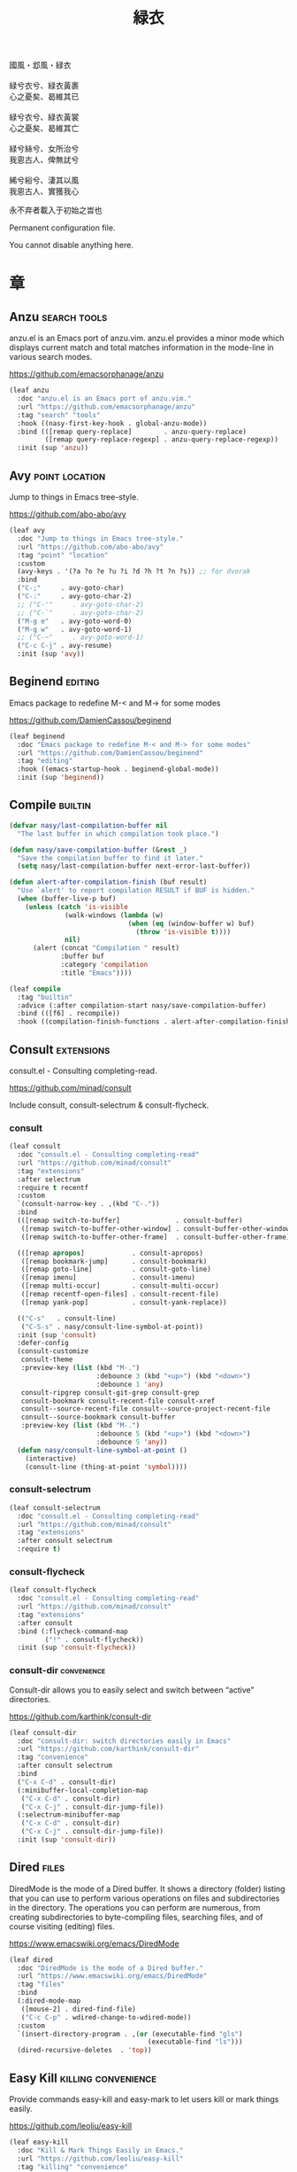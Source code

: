#+PROPERTY: header-args:emacs-lisp :tangle (concat temporary-file-directory "緑衣.el") :lexical t
#+title: 緑衣

#+begin_verse
  國風・邶風・緑衣

  緑兮衣兮、緑衣黃裹
  心之憂矣、曷維其已

  緑兮衣兮、緑衣黃裳
  心之憂矣、曷維其亡

  緑兮絲兮、女所治兮
  我恖古人、俾無訧兮

  絺兮綌兮、淒其以風
  我恖古人、實獲我心
#+end_verse

永不弃者載入于初始之旹也

Permanent configuration file.

You cannot disable anything here.

* 題                                                 :noexport:

#+begin_src emacs-lisp :exports none
  ;;; 緑衣.el --- Nasy's emacs.d permanent file.  -*- lexical-binding: t; -*-

  ;; Copyright (C) 2022  Nasy

  ;; Author: Nasy <nasyxx@gmail.com>

  ;;; Commentary:

  ;; 永不弃者載入于初始之旹也

  ;;; Code:

  (cl-eval-when (compile)
    (setq nasy--require t)
    (add-to-list 'load-path (locate-user-emacs-file  "桃夭/擊鼓"))
    (add-to-list 'load-path (locate-user-emacs-file  "桃夭/風雨"))
    (require '擊鼓)
    (require '風雨)
    (require '風雨旹用)

    (require 'ffap)
    (require 'winner)

    (sup 'alert)
    (sup 'cape)
    (sup 'corfu)
    (sup 'embark)
    (sup 'selectrum)
    (sup 'transient)
    (sup 'which-key)
    (require 'xref)
    (setq nasy--require nil))

#+end_src

* 章

** Anzu                                          :search:tools:

anzu.el is an Emacs port of anzu.vim. anzu.el provides a minor mode which
displays current match and total matches information in the mode-line in various
search modes.

https://github.com/emacsorphanage/anzu

#+begin_src emacs-lisp
  (leaf anzu
    :doc "anzu.el is an Emacs port of anzu.vim."
    :url "https://github.com/emacsorphanage/anzu"
    :tag "search" "tools"
    :hook ((nasy-first-key-hook . global-anzu-mode))
    :bind (([remap query-replace]        . anzu-query-replace)
           ([remap query-replace-regexp] . anzu-query-replace-regexp))
    :init (sup 'anzu))
#+end_src

** Avy                                         :point:location:

Jump to things in Emacs tree-style.

https://github.com/abo-abo/avy

#+begin_src emacs-lisp
  (leaf avy
    :doc "Jump to things in Emacs tree-style."
    :url "https://github.com/abo-abo/avy"
    :tag "point" "location"
    :custom
    (avy-keys . '(?a ?o ?e ?u ?i ?d ?h ?t ?n ?s)) ;; for dvorak
    :bind
    ("C-;"     . avy-goto-char)
    ("C-:"     . avy-goto-char-2)
    ;; ("C-'"     . avy-goto-char-2)
    ;; ("C-`"     . avy-goto-char-2)
    ("M-g e"   . avy-goto-word-0)
    ("M-g w"   . avy-goto-word-1)
    ;; ("C-~"     . avy-goto-word-1)
    ("C-c C-j" . avy-resume)
    :init (sup 'avy))
#+end_src

** Beginend                                           :editing:

Emacs package to redefine M-< and M-> for some modes

https://github.com/DamienCassou/beginend

#+begin_src emacs-lisp
  (leaf beginend
    :doc "Emacs package to redefine M-< and M-> for some modes"
    :url "https://github.com/DamienCassou/beginend"
    :tag "editing"
    :hook ((emacs-startup-hook . beginend-global-mode))
    :init (sup 'beginend))
#+end_src

** Compile                                            :builtin:

#+begin_src emacs-lisp
  (defvar nasy/last-compilation-buffer nil
    "The last buffer in which compilation took place.")

  (defun nasy/save-compilation-buffer (&rest _)
    "Save the compilation buffer to find it later."
    (setq nasy/last-compilation-buffer next-error-last-buffer))

  (defun alert-after-compilation-finish (buf result)
    "Use `alert' to report compilation RESULT if BUF is hidden."
    (when (buffer-live-p buf)
      (unless (catch 'is-visible
                (walk-windows (lambda (w)
                                (when (eq (window-buffer w) buf)
                                  (throw 'is-visible t))))
                nil)
        (alert (concat "Compilation " result)
               :buffer buf
               :category 'compilation
               :title "Emacs"))))

  (leaf compile
    :tag "builtin"
    :advice (:after compilation-start nasy/save-compilation-buffer)
    :bind (([f6] . recompile))
    :hook ((compilation-finish-functions . alert-after-compilation-finish)))
#+end_src

** Consult                                         :extensions:

consult.el - Consulting completing-read.

https://github.com/minad/consult

Include consult, consult-selectrum & consult-flycheck.

*** consult

#+begin_src emacs-lisp
  (leaf consult
    :doc "consult.el - Consulting completing-read"
    :url "https://github.com/minad/consult"
    :tag "extensions"
    :after selectrum
    :require t recentf
    :custom
    `(consult-narrow-key . ,(kbd "C-."))
    :bind
    (([remap switch-to-buffer]              . consult-buffer)
     ([remap switch-to-buffer-other-window] . consult-buffer-other-window)
     ([remap switch-to-buffer-other-frame]  . consult-buffer-other-frame))

    (([remap apropos]            . consult-apropos)
     ([remap bookmark-jump]      . consult-bookmark)
     ([remap goto-line]          . consult-goto-line)
     ([remap imenu]              . consult-imenu)
     ([remap multi-occur]        . consult-multi-occur)
     ([remap recentf-open-files] . consult-recent-file)
     ([remap yank-pop]           . consult-yank-replace))

    (("C-s"   . consult-line)
     ("C-S-s" . nasy/consult-line-symbol-at-point))
    :init (sup 'consult)
    :defer-config
    (consult-customize
     consult-theme
     :preview-key (list (kbd "M-.")
                        :debounce 3 (kbd "<up>") (kbd "<down>")
                        :debounce 1 'any)
     consult-ripgrep consult-git-grep consult-grep
     consult-bookmark consult-recent-file consult-xref
     consult--source-recent-file consult--source-project-recent-file
     consult--source-bookmark consult-buffer
     :preview-key (list (kbd "M-.")
                        :debounce 5 (kbd "<up>") (kbd "<down>")
                        :debounce 5 'any))
    (defun nasy/consult-line-symbol-at-point ()
      (interactive)
      (consult-line (thing-at-point 'symbol))))
#+end_src

*** consult-selectrum

#+begin_src emacs-lisp
  (leaf consult-selectrum
    :doc "consult.el - Consulting completing-read"
    :url "https://github.com/minad/consult"
    :tag "extensions"
    :after consult selectrum
    :require t)
#+end_src

*** consult-flycheck

#+begin_src emacs-lisp
  (leaf consult-flycheck
    :doc "consult.el - Consulting completing-read"
    :url "https://github.com/minad/consult"
    :tag "extensions"
    :after consult
    :bind (:flycheck-command-map
           ("!" . consult-flycheck))
    :init (sup 'consult-flycheck))
#+end_src

*** consult-dir                                   :convenience:

Consult-dir allows you to easily select and switch between “active”
directories.

https://github.com/karthink/consult-dir

#+begin_src emacs-lisp
  (leaf consult-dir
    :doc "consult-dir: switch directories easily in Emacs"
    :url "https://github.com/karthink/consult-dir"
    :tag "convenience"
    :after consult selectrum
    :bind
    ("C-x C-d" . consult-dir)
    (:minibuffer-local-completion-map
     ("C-x C-d" . consult-dir)
     ("C-x C-j" . consult-dir-jump-file))
    (:selectrum-minibuffer-map
     ("C-x C-d" . consult-dir)
     ("C-x C-j" . consult-dir-jump-file))
    :init (sup 'consult-dir))
#+end_src

** Dired                                                :files:

DiredMode is the mode of a Dired buffer.  It shows a directory (folder) listing
that you can use to perform various operations on files and subdirectories in
the directory. The operations you can perform are numerous, from creating
subdirectories to byte-compiling files, searching files, and of course visiting
(editing) files.

https://www.emacswiki.org/emacs/DiredMode

#+begin_src emacs-lisp
  (leaf dired
    :doc "DiredMode is the mode of a Dired buffer."
    :url "https://www.emacswiki.org/emacs/DiredMode"
    :tag "files"
    :bind
    (:dired-mode-map
     ([mouse-2] . dired-find-file)
     ("C-c C-p" . wdired-change-to-wdired-mode))
    :custom
    `(insert-directory-program . ,(or (executable-find "gls")
                                     (executable-find "ls")))
    (dired-recursive-deletes  . 'top))
#+end_src

** Easy Kill                              :killing:convenience:

Provide commands easy-kill and easy-mark to let users kill or mark things easily.

https://github.com/leoliu/easy-kill

#+begin_src emacs-lisp
  (leaf easy-kill
    :doc "Kill & Mark Things Easily in Emacs."
    :url "https://github.com/leoliu/easy-kill"
    :tag "killing" "convenience"
    :init (sup 'easy-kill)
    :bind (([remap kill-ring-save] . easy-kill)
           ([remap mark-sexp]      . easy-mark)))
#+end_src

** Emacs Spatial Navigate                             :editing:

Spatial navigation in Emacs.

https://gitlab.com/ideasman42/emacs-spatial-navigate

#+begin_src emacs-lisp
  (leaf spatial-navigate
    :doc "Spatial navigation in Emacs."
    :url "https://gitlab.com/ideasman42/emacs-spatial-navigate"
    :tag "editing"
    :bind (("<C-p>" . spatial-navigate-backward-vertical-bar)
           ("<C-n>" . spatial-navigate-forward-vertical-bar)
           ("<M-b>" . spatial-navigate-backward-horizontal-bar)
           ("<M-f>" . spatial-navigate-forward-horizontal-bar)
           ("<M-up>" . spatial-navigate-backward-vertical-box)
           ("<M-down>" . spatial-navigate-forward-vertical-box)
           ("<H-left>" . spatial-navigate-backward-horizontal-box)
           ("<H-right>" . spatial-navigate-forward-horizontal-box))
    :init (sup 'spatial-navigate))
#+end_src

** embark                                         :convenience:

Emacs Mini-Buffer Actions Rooted in Keymaps.

https://github.com/oantolin/embark/

#+begin_src emacs-lisp
  (defun refresh-selectrum ()
    (setq selectrum--previous-input-string nil))


  ;; (defun nasy/-resize-embark-collect-window (&rest _)
  ;;   "Automatically resizing auto-updating Embark Collect buffers to fit their contents."
  ;;   (when (memq embark-collect--kind '(:live :completions))
  ;;     (fit-window-to-buffer (get-buffer-window)
  ;;                           (floor (frame-height) 2) 1)))

  ;; (defun shrink-selectrum ()
  ;;   "Shrink Selectrum to a single line while using embark-collect-live."
  ;;   (when (eq embark-collect--kind :live)
  ;;     (with-selected-window (active-minibuffer-window)
  ;;       (setq-local selectrum-num-candidates-displayed 1)
  ;;       (setq-local selectrum-display-style
  ;;                   '(horizontal :before-candidates "[" :after-candidates "]"
  ;;                                :more-candidates "" :candidates-separator "")))))

  (defun embark-act-noquit ()
    "Run action but don't quit the minibuffer afterwards."
    (interactive)
    (let ((embark-quit-after-action nil))
      (embark-act)))

  (defun embark-which-key-indicator ()
    "An embark indicator that displays keymaps using which-key.
   The which-key help message will show the type and value of the
   current target followed by an ellipsis if there are further
   targets."
    (lambda (&optional keymap targets prefix)
      (if (null keymap)
          (which-key--hide-popup-ignore-command)
        (which-key--show-keymap
         (if (eq (plist-get (car targets) :type) 'embark-become)
             "Become"
           (format "Act on %s '%s'%s"
                   (plist-get (car targets) :type)
                   (embark--truncate-target (plist-get (car targets) :target))
                   (if (cdr targets) "…" "")))
         (if prefix
             (pcase (lookup-key keymap prefix 'accept-default)
               ((and (pred keymapp) km) km)
               (_ (key-binding prefix 'accept-default)))
           keymap)
         nil nil t (lambda (binding)
                     (not (string-suffix-p "-argument" (cdr binding))))))))

  (defun embark-hide-which-key-indicator (fn &rest args)
    "Hide the which-key indicator immediately when using the completing-read prompter."
    (which-key--hide-popup-ignore-command)
    (let ((embark-indicators
           (remq #'embark-which-key-indicator embark-indicators)))
      (apply fn args)))

  (leaf embark
    :doc "Emacs Mini-Buffer Actions Rooted in Keymaps."
    :url "https://github.com/oantolin/embark"
    :tag "convenience"
    :after selectrum
    :require t
    :advice
    (:around embark-completiing-read-prompter embark-hide-which-key-indicator)
    :bind
    ([remap describe-bindings] . embark-bindings)
    ("C-," . embark-dwim)
    (:embark-file-map
     ("s" . sudo-edit))
    (:selectrum-minibuffer-map
     ("M-o" . embark-act))
    (:nasy/active-region-map
     :package 風雨旹用
     ("M-o" . embark-act))
    :custom
    (embark-indicators
     . '(embark-which-key-indicator
         embark-highlight-indicator
         embark-isearch-highlight-indicator))
    :hook
    ;; icomplete
    ;; (embark-pre-action-hook . completion--flush-all-sorted-completions)
    ;; selectrum
    ;; (embark-pre-action-hook   . refresh-selectrum)
    ;; (embark-collect-mode-hook . shrink-selectrum)
    ;; Embark Collect
    ;; (embark-post-action-hook . embark-collect--update-linked)

    ;; misc
    ;; (embark-collect-post-revert-hook . nasy/-resize-embark-collect-window)

    :init (sup 'embark)
    :config
    ;; Hide the mode line of the Embark live/completions buffers
    (add-to-list 'display-buffer-alist
                 '("\\`\\*Embark Collect \\(Live\\|Completions\\)\\*"
                   nil
                   (window-parameters (mode-line-format . none)))))


  (leaf embark-consult
    :after embark consult
    :require t
    :hook (embark-collect-mode-hook . consult-preview-at-point-mode)
    :init (sup 'embark-consult))
#+end_src

** Flycheck                       :convenience:languages:tools:

Modern on-the-fly syntax checking extension for GNU Emacs.

[[https://www.flycheck.org/][flycheck.org]]

https://github.com/flycheck/flycheck

#+begin_src emacs-lisp
  (leaf flycheck
    :doc "On the fly syntax checking for GNU Emacs."
    :url "https://github.com/flycheck/flycheck"
    :tag "convenience" "languages" "tools"
    :hook prog-mode-hook
    :custom
    (flycheck-display-errors-function
     . #'flycheck-display-error-messages-unless-error-list)
    (flycheck-check-syntax-automatically . '(save idle-change mode-enabled))
    (flycheck-display-errors-delay       . 0.25)
    :bind
    (:flycheck-error-list-mode-map
     ("C-n" . flycheck-error-list-next-error)
     ("C-p" . flycheck-error-list-previous-error)
     ("RET" . flycheck-error-list-goto-error)
     ([return] . flycheck-error-list-goto-error))
    :init
    (sup 'flycheck)
    (add-to-list 'display-buffer-alist
                 `(,(rx bos "*Flycheck errors*" eos)
                   (display-buffer-reuse-window
                    display-buffer-in-side-window)
                   (side            . bottom)
                   (reusable-frames . visible)
                   (window-height   . 0.33)))
    :defer-config
    (defalias 'show-error-at-point-soon
      'flycheck-show-error-at-point)
    (add-to-list 'flycheck-emacs-lisp-checkdoc-variables 'sentence-end-double-space))
#+end_src

** Grep                                               :builtin:

#+begin_src emacs-lisp
  (leaf grep
    :tag "builtin"
    :custom
    ((grep-highlight-matches grep-scroll-output) . t))
#+end_src

** Helpful                                          :help:lisp:

A better Emacs *help* buffer.

https://github.com/Wilfred/helpful

#+begin_src emacs-lisp
  (leaf helpful
    :doc "A better Emacs *help* buffer."
    :url "https://github.com/Wilfred/helpful"
    :tag "help" "lisp"
    :bind (("C-c d" . helpful-at-point)
           ([remap describe-function]   . helpful-callable)
           ([remap describe-variable]   . helpful-variable)
           ([remap describe-key]        . helpful-key))
    :init (sup 'helpful))
#+end_src

*** elisp-demos

#+begin_src emacs-lisp
  (leaf elisp-demos
    :doc "Demonstrate Emacs Lisp APIs."
    :url "https://github.com/xuchunyang/elisp-demos"
    :tag "lisp" "docs"
    :init (sup 'elisp-demos)
    :advice (:after helpful-update elisp-demos-advice-helpful-update))
#+end_src

** Keyfreq                               :extensions:utilities:

Track Emacs commands frequency

https://github.com/dacap/keyfreq

#+begin_src emacs-lisp
  (leaf keyfreq
    :doc "Track Emacs commands frequency"
    :url "https://github.com/dacap/keyfreq"
    :tag "extensions" "utilities"
    :custom
    `(keyfreq-file . ,(concat *nasy-var* "keyfreq"))
    (keyfreq-excluded-commands
     . '(
         backward-char
         delete-backward-char
         execute-extended-command
         forward-char
         keyboard-quit
         kill-buffer
         left-char
         minibuffer-keyboard-quit
         mouse-drag-region
         mouse-set-point
         move-beginning-of-line
         move-end-of-line
         next-line
         org-delete-backward-char
         org-end-of-line
         org-return
         org-self-insert-command
         previous-line
         previous-line
         right-char
         right-word
         save-buffer
         selectrum-next-candidate
         selectrum-select-current-candidate
         self-insert-command
         yank))
    :hook (nasy-first-key-hook)
    :mode-hook (keyfreq-autosave-mode 1)
    :init (sup 'keyfreq))
#+end_src

** marginalia                                      :extensions:

marginalia.el - Marginalia in the minibuffer

https://github.com/minad/marginalia

#+begin_src emacs-lisp
  (leaf marginalia
    :doc "marginalia.el - Marginalia in the minibuffer."
    :url "https://github.com/minad/marginalia"
    :tag "extensions"
    :after selectrum
    :bind (:minibuffer-local-map
           ("M-a" . marginalia-cycle))
    :init
    (sup 'marginalia)
    (marginalia-mode 1)
    :advice (:after marginalia-cycle
                    (lambda ()
                      (when (bound-and-true-p selectrum-mode)
                        (selectrum-exhibit)))))
#+end_src

** Orderless                                       :extensions:

This package provides an orderless completion style that divides the
pattern into space-separated components, and matches candidates that
match all of the components in any order. Each component can match in
any one of several ways: literally, as a regexp, as an initialism, in
the flex style, or as multiple word prefixes. By default, regexp and
literal matches are enabled.

https://github.com/oantolin/orderless

#+begin_src emacs-lisp
  (leaf orderless
    :doc "Emacs completion style that matches multiple regexps in any order."
    :url "https://github.com/oantolin/orderless"
    :tag "extensions"
    :leaf-autoload t
    :leaf-defun t
    :commands (n/first-initialism n/flex-if-twiddle
               n/strict-if-hash n/without-if-bang)
    :custom
    (completion-styles . '(orderless))
    (orderless-skip-highlighting . (lambda () selectrum-is-active))
    (orderless-matching-styles
     . '(orderless-regexp
         orderless-initialism
         orderless-literal))
    (selectrum-highlight-candidates-function . #'orderless-highlight-matches)
    (orderless-style-dispatchers   . '(nasy/-orderless-dispatch))
    (orderless-component-separator . "[ &·]")
    (completion-category-overrides . '((file (styles . (partial-completion)))))

    :init
    (sup 'orderless))


  (defun nasy/-orderless-dispatch (pattern _index _total)
    "Orderless (PATTERN) dispatch.

   Recognizes the following patterns:
   ,* ~flex flex~
   ,* =literal literal=
   ,* `initialism initialism`
   ,* !without-literal without-literal!
   ,* .ext (file extension)
   ,* regexp$ (regexp matching at end)"
    (cond
     ;; Ensure that $ works with Consult commands, which add disambiguation suffixes
     ((string-suffix-p "$" pattern) `(orderless-regexp . ,(concat (substring pattern 0 -1) "[\x100000-\x10FFFD]*$")))
     ;; File extensions
     ((string-match-p "\\`\\.." pattern) `(orderless-regexp . ,(concat "\\." (substring pattern 1) "[\x100000-\x10FFFD]*$")))
     ;; Ignore single !
     ((string= "!" pattern) `(orderless-literal . ""))
     ;; Without literal
     ((string-prefix-p "!" pattern) `(orderless-without-literal . ,(substring pattern 1)))
     ((string-suffix-p "!" pattern) `(orderless-without-literal . ,(substring pattern 0 -1)))
     ;; Initialism matching
     ((string-prefix-p "`" pattern) `(orderless-initialism . ,(substring pattern 1)))
     ((string-suffix-p "`" pattern) `(orderless-initialism . ,(substring pattern 0 -1)))
     ;; Literal matching
     ((string-prefix-p "=" pattern) `(orderless-literal . ,(substring pattern 1)))
     ((string-suffix-p "=" pattern) `(orderless-literal . ,(substring pattern 0 -1)))
     ;; Flex matching
     ((string-prefix-p "~" pattern) `(orderless-flex . ,(substring pattern 1)))
     ((string-suffix-p "~" pattern) `(orderless-flex . ,(substring pattern 0 -1)))))
#+end_src

** Page Break Lines                         :convenience:faces:

This Emacs library provides a global mode which displays ugly form feed
characters as tidy horizontal rules.

https://github.com/purcell/page-break-lines

#+begin_src emacs-lisp
  (leaf page-break-lines
    :doc "Emacs: display ugly ^L page breaks as tidy horizontal lines"
    :url "https://github.com/purcell/page-break-lines"
    :tag "convenience" "faces"
    :hook
    (nasy-first-key-hook . global-page-break-lines-mode)
    (nasy/font-change-hook
     . (lambda ()
         (progn
           (nasy/change-char-width page-break-lines-char 2)
           (nasy/set-symbol ?⊸ 18 nil))))
    :custom
    (page-break-lines-char . ?⊸)
    :init (sup 'page-break-lines))
#+end_src

** Parens                      :faces:languages:parens:builtin:

#+begin_src emacs-lisp
  (leaf paren
    :tag "builtin"
    :custom (show-paren-context-when-offscreen . t)
    :hook (nasy-first-key-hook . show-paren-mode))
#+end_src

** Projectile                             :convenience:project:

Projectile is a project interaction library for Emacs. Its goal is to provide a
nice set of features operating on a project level without introducing external
dependencies (when feasible). For instance - finding project files has a
portable implementation written in pure Emacs Lisp without the use of GNU find
(but for performance sake an indexing mechanism backed by external commands
exists as well).

https://github.com/bbatsov/projectile

#+begin_src emacs-lisp
  (leaf projectile
    :doc "Projectile is a project interaction library for Emacs."
    :url "https://github.com/bbatsov/projectile"
    :tag "project" "convenience"
    :bind ([remap find-tag] . projectile-find-tag)
    :custom
    `(projectile-known-projects-file . ,(concat *nasy-var* "projectile/known-projects.el"))
    (projectile-indexing-method          . 'hybrid)
    (projectile-require-project-root     . 'prompt)
    (projectile-ignored-project-function . #'nasy/p-ignore-p)
    :init (sup 'projectile)
    :config
    (setq projectile-project-root-files-top-down-recurring
           (append '("compile_commands.json"
                     ".cquery")
                   projectile-project-root-files-top-down-recurring)))
#+end_src

** Recentf                                              :files:

Recentf is a minor mode that builds a list of recently opened files.

https://www.emacswiki.org/emacs/RecentFiles

#+begin_src emacs-lisp
  (defvar nasy--recentf-cleaned nil)

  (leaf recentf
    :doc "Recentf is a minor mode that builds a list of recently opened files."
    :url "https://www.emacswiki.org/emacs/RecentFiles"
    :tag "files"
    :bind ("C-c r" . recentf-open-files)
    :hook nasy-first-key-hook
    :mode-hook
    (after-x '風雨旹用
      (unless nasy--recentf-cleaned
        (setq nasy--recentf-cleaned t)
        (recentf-cleanup)))
    :custom
    `(recentf-save-file . ,(concat *nasy-var* "recentf-save.el"))
    (recentf-filename-handlers
     . '(;; Text properties inflate the size of recentf's files, and there is
         ;; no purpose in persisting them, so we strip them out.
         substring-no-properties
         ;; Resolve symlinks of local files. Otherwise we get duplicate
         ;; entries opening symlinks.
         nasy/file-truename
         ;; Keep some symlinks
         nasy/file-sym-t
         ;; Replace $HOME with ~, which is more portable, and reduces how much
         ;; horizontal space the recentf listing uses to list recent files.
         abbreviate-file-name))
    (recentf-auto-cleanup    . 'never)
    (recentf-max-saved-items . 1000)
    (recentf-exclude
     . `(,(abbreviate-file-name
           (locate-user-emacs-file *nasy-etc*))
         ,(abbreviate-file-name
           (locate-user-emacs-file *nasy-var*))
         "/tmp/" "/ssh:" "/nix/store" "~/.nix/store" ,(locate-user-emacs-file "straight"))))
#+end_src

** Savehist                                           :history:

#+begin_src emacs-lisp
  (leaf savehist
    :hook emacs-startup-hook
    :custom
    (kill-ring-max              . 300)
    (history-length             . 3000)
    (history-delete-duplicates  . t)
    (savehist-autosave-interval . 3600)
    `(savehist-file
      . ,(concat *nasy-var* "savehist.el"))
    (savehist-additional-variables
     . '(mark-ring
         global-mark-ring
         search-ring
         regexp-search-ring
         extended-command-history)))
#+end_src

** Selectrum                                       :extensions:

Better solution for incremental narrowing in Emacs.

https://github.com/raxod502/selectrum

#+begin_src emacs-lisp
  (leaf selectrum
    :doc "Better solution for incremental narrowing in Emacs."
    :url "https://github.com/raxod502/selectrum"
    :tag "extensions"
    :hook
    (nasy-first-key-hook)
    (nasy--defer-load-hook . (lambda () (require 'selectrum)))
    :mode-hook
    (after-x '風雨旹用
      (nasy/active-region-mode 1))
    :init
    (sup 'selectrum))
#+end_src

** Sessions                                           :history:

#+begin_src emacs-lisp
  (leaf session
    :hook
    (nasy-first-key-hook . session-initialize)
    (after-save-hook     . session-save-session)
    :custom
    `(session-save-file              . ,(concat *nasy-var* "session"))
    (session-name-disable-regexp     . "\\(?:\\`'/tmp\\|\\.git/[A-Z_]+\\'\\)")
    (session-save-file-coding-system . 'utf-8)
    (desktop-globals-to-save
     . '((comint-input-ring        . 50)
         (compile-history          . 30)
         desktop-missing-file-warning
         (dired-regexp-history     . 20)
         (extended-command-history . 30)
         (face-name-history        . 20)
         (file-name-history        . 100)
         (grep-find-history        . 30)
         (grep-history             . 30)
         (ivy-history              . 100)
         (magit-revision-history   . 50)
         (minibuffer-history       . 50)
         (org-clock-history        . 50)
         (org-refile-history       . 50)
         (org-tags-history         . 50)
         (query-replace-history    . 60)
         (read-expression-history  . 60)
         (regexp-history           . 60)
         (regexp-search-ring       . 20)
         register-alist
         (search-ring              . 20)
         (shell-command-history    . 50)
         tags-file-name
         tags-table-list
         kill-ring))
    :init (sup 'session))
#+end_src

** Subword                                            :builtin:

#+begin_src emacs-lisp
  (leaf subword
    :tag "builtin"
    :hook prog-mode-hook)
#+end_src

** Sudo Edit                                      :convenience:

Utilities for opening files with sudo

https://github.com/nflath/sudo-edit

#+begin_src emacs-lisp
  (leaf sudo-edit
    :doc "Utilities for opening files with sudo."
    :url "https://github.com/nflath/sudo-edit"
    :tag "convenience"
    :init (sup 'sudo-edit))
#+end_src

** switch-window                                  :convenience:

Offer a *visual* way to choose a window to switch to.

https://github.com/dimitri/switch-window

#+begin_src emacs-lisp
  (leaf switch-window
    :doc "Offer a *visual* way to choose a window to switch to."
    :url "https://github.com/dimitri/switch-window"
    :tag "convenience"
    :after transient
    :bind
    ("C-c o" . transient-dwim--nasy/switch-window)
    ("C-c 1" . toggle-delete-other-windows)
    ("C-c 2" . split-window--v)
    ("C-c 3" . split-window--h)
    ("C-x |" . split-window-horizontally-instead)
    ("C-x _" . split-window-vertically-instead)
    ("C-x o" . switch-window)
    ("C-c x" . nasy/split-window)
    ("M-o"   . other-window)
    :custom
    (switch-window-shortcut-style . 'alphabet)
    (switch-window-timeout        . nil)
    :hook (nasy--defer-load-hook . (lambda () (require 'switch-window)))
    :transient
    (transient-dwim--nasy/switch-window nil
      "Transient-dwim for `switch-window'."
      [["Switch Window"
        ("o" "Other window" other-window)
        ("s" "Switch mindow" switch-window)
        ("1" "Delete other window" toggle-delete-other-windows)
        ("r" "Split window right" split-window-right)
        ("b" "Split window below" split-window-below)
        ("|" "Split window horizontally" split-window-horizontally-instead)
        ("_" "Split window vertically" split-window-vertically-instead)
        ("x" "Split window show recently" nasy/split-window)]])
    :init (sup 'switch-window))
#+end_src

** Tempo                                              :builtin:

#+begin_src emacs-lisp
  (leaf tempo
    :tag "builtin"
    :leaf-autoload t
    :leaf-defun t
    :commands tempo-define-template)
#+end_src

** transient                                         :bindings:

Taking inspiration from prefix keys and prefix arguments, Transient
implements a similar abstraction involving a prefix command, infix
arguments and suffix commands. We could call this abstraction a
"transient command", but because it always involves at least two
commands (a prefix and a suffix) we prefer to call it just a
"transient".

https://magit.vc/manual/transient

https://github.com/magit/transient

#+begin_src emacs-lisp
  (leaf transient
    :doc "Transient commands."
    :url "https://github.com/magit/transient"
    :tag "bindings"
    :custom
    `((transient-history-file . ,(concat *nasy-var* "transient/history.el"))
      (transient-levels-file  . ,(concat *nasy-etc* "transient/levels.el"))
      (transient-values-file  . ,(concat *nasy-etc* "transient/values.el")))
    :hook (nasy--defer-load-hook . (lambda () (require 'transient)))
    :init (add-to-list 'nasy--defer-loads 'transient))
#+end_src

** Unfill                                         :convenience:

Functions providing the inverse of Emacs' fill-paragraph and fill-region

https://github.com/purcell/unfill

#+begin_src emacs-lisp
  (leaf unfill
    :doc "Functions providing the inverse of Emacs' fill-paragraph and fill-region"
    :url "https://github.com/purcell/unfill"
    :tag "convenience"
    :bind (("M-q" . unfill-toggle))
    :init (sup 'unfill))
#+end_src

** Uniquify                                     :builtin:files:

#+begin_src emacs-lisp
  (leaf uniquify
    :tag "builtin" "files"
    :custom
    (uniquify-buffer-name-style   . 'reverse)
    (uniquify-separator           . " • ")
    (uniquify-after-kill-buffer-p . t)
    (uniquify-ignore-buffers-re   . "^\\*"))
#+end_src

** valign                              :convenience:table:text:

这个包能对齐 Org Mode、Markdown和table.el 的表格。它能对齐包含不等宽字
体、中日韩字符、图片的表格。valign 不会影响 Org Mode（或 Markdown mode）
基于等宽字符的对齐。

This package provides visual alignment for Org Mode, Markdown and
table.el tables on GUI Emacs. It can properly align tables containing
variable-pitch font, CJK characters and images. Meanwhile, the
text-based alignment generated by Org mode (or Markdown mode) is left
untouched.

https://github.com/casouri/valign

#+begin_src emacs-lisp
  (leaf valign
    :doc "Pixel-perfect visual alignment for Org and Markdown tables."
    :url "https://github.com/casouri/valign"
    :tag "convenience" "table" "text"
    :hook (org-mode-hook)
    :init (sup 'valign))
#+end_src

** View Large File                 :files:largefiles:utilities:

Emacs minor mode that allows viewing, editing, searching and comparing large
files in batches, trading memory for processor time.

https://github.com/m00natic/vlfi

#+begin_src emacs-lisp
  (leaf vlf
    :doc "View Large Files in Emacs"
    :url "https://github.com/m00natic/vlfi"
    :tag "files" "large files" "utilities"
    :leaf-autoload t
    :leaf-defun t
    :commands ffap-vlf
    :init
    (sup 'vlf)
    (defun ffap-vlf ()
      "Find file at point with VLF."
      (interactive)
      (let ((file (ffap-file-at-point)))
        (unless (file-exists-p file)
          (error "File does not exist: %s" file))
        (vlf file))))
#+end_src

** wgrep                              :editing:extensions:grep:

wgrep allows you to edit a grep buffer and apply those changes to the
file buffer like sed interactively. No need to learn sed script, just
learn Emacs.

https://github.com/mhayashi1120/Emacs-wgrep

#+begin_src emacs-lisp
  (leaf wgrep
    :doc "Writable grep buffer and apply the changes to files."
    :url "https://github.com/mhayashi1120/Emacs-wgrep"
    :tag "editing" "extensions" "grep"
    :init (sup 'wgrep))
#+end_src

** Which Function                                     :builtin:

#+begin_src emacs-lisp
  (leaf which-func
    :tag "builtin"
    :hook (nasy-first-key-hook . which-function-mode))
#+end_src

** Whitespace                             :convenience:data:wp:

Visualize blanks (TAB, (HARD) SPACE and NEWLINE).

https://www.emacswiki.org/emacs/WhiteSpace

In Emacs, intelligently call whitespace-cleanup on save.

https://github.com/purcell/whitespace-cleanup-mode

#+begin_src emacs-lisp
  (defun no-trailing-whitespace ()
    "Turn off display of trailing whitespace in this buffer."
    (setq show-trailing-whitespace nil))

  (leaf whitespace
    :tag "data" "wp"
    :init
    :hook
    ;; But don't show trailing whitespace in SQLi, inf-ruby etc.
    ((artist-mode-hook
      picture-mode-hook
      special-mode-hook
      Info-mode-hook
      eww-mode-hook
      term-mode-hook
      vterm-mode-hook
      comint-mode-hook
      compilation-mode-hook
      twittering-mode-hook
      minibuffer-setup-hook
      fundamental-mode) . no-trailing-whitespace))

  (leaf whitespace-cleanup-mode
    :doc "In Emacs, intelligently call whitespace-cleanup on save."
    :url "https://github.com/purcell/whitespace-cleanup-mode"
    :tag "convonience"
    :custom
    (whitespace-cleanup-mode-only-if-initially-clean . nil)
    (whitespace-style
     . '(face trailing tabs spaces newline
              missing-newline-at-eof empty indentation
              space-after-tab space-before-tab
              space-mark tab-mark newline-mark))
    :hook (text-mode-hook prog-mode-hook)
    :bind (("<remap> <just-one-space>" . cycle-spacing))
    :init (sup 'whitespace-cleanup-mode))
#+end_src

** xref                                               :builtin:

#+begin_src emacs-lisp
  (leaf xref
    :custom
    ((xref-show-xrefs-function
      xref-show-definitions-function)
     . #'xref-show-definitions-completing-read))
#+end_src

* 結                                                 :noexport:

#+begin_src emacs-lisp :exports none
  (provide '緑衣)
  ;;; 緑衣.el ends here
#+end_src

# Local Variables:
# org-src-fontify-natively: nil
# End:
